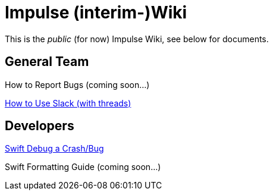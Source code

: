 = Impulse (interim-)Wiki

This is the _public_ (for now) Impulse Wiki, see below for documents.

== General Team

How to Report Bugs (coming soon...)
// link:bug-reporting.html[How to Report Bugs]

link:slack-how-to-use.html[How to Use Slack (with threads)]

== Developers

link:swift-debugging.html[Swift Debug a Crash/Bug]

Swift Formatting Guide (coming soon...)
// link:swift-formatting.html[Swift Formatting Guide]
